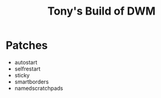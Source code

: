 #+title: Tony's Build of DWM

* Patches
- autostart
- selfrestart
- sticky
- smartborders
- namedscratchpads
